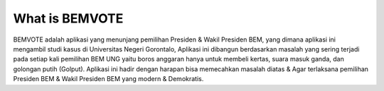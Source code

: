###################
What is BEMVOTE
###################

BEMVOTE adalah aplikasi yang menunjang pemilihan Presiden & Wakil Presiden BEM, yang dimana aplikasi ini mengambil studi kasus di Universitas Negeri Gorontalo, Aplikasi ini dibangun berdasarkan masalah yang sering terjadi pada setiap kali pemilihan BEM UNG yaitu boros anggaran hanya untuk membeli kertas, suara masuk ganda, dan golongan putih (Golput). Aplikasi ini hadir dengan harapan bisa memecahkan masalah diatas & Agar terlaksana pemilihan Presiden BEM & Wakil Presiden BEM yang modern & Demokratis. 
